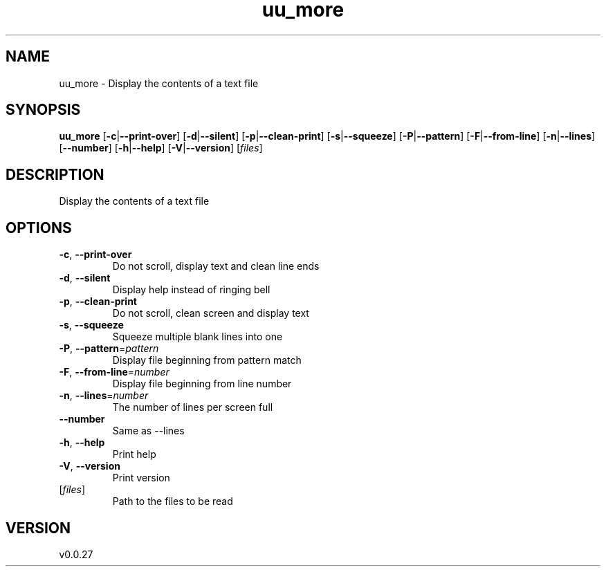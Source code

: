 .ie \n(.g .ds Aq \(aq
.el .ds Aq '
.TH uu_more 1  "uu_more 0.0.27" 
.SH NAME
uu_more \- Display the contents of a text file
.SH SYNOPSIS
\fBuu_more\fR [\fB\-c\fR|\fB\-\-print\-over\fR] [\fB\-d\fR|\fB\-\-silent\fR] [\fB\-p\fR|\fB\-\-clean\-print\fR] [\fB\-s\fR|\fB\-\-squeeze\fR] [\fB\-P\fR|\fB\-\-pattern\fR] [\fB\-F\fR|\fB\-\-from\-line\fR] [\fB\-n\fR|\fB\-\-lines\fR] [\fB\-\-number\fR] [\fB\-h\fR|\fB\-\-help\fR] [\fB\-V\fR|\fB\-\-version\fR] [\fIfiles\fR] 
.SH DESCRIPTION
Display the contents of a text file
.SH OPTIONS
.TP
\fB\-c\fR, \fB\-\-print\-over\fR
Do not scroll, display text and clean line ends
.TP
\fB\-d\fR, \fB\-\-silent\fR
Display help instead of ringing bell
.TP
\fB\-p\fR, \fB\-\-clean\-print\fR
Do not scroll, clean screen and display text
.TP
\fB\-s\fR, \fB\-\-squeeze\fR
Squeeze multiple blank lines into one
.TP
\fB\-P\fR, \fB\-\-pattern\fR=\fIpattern\fR
Display file beginning from pattern match
.TP
\fB\-F\fR, \fB\-\-from\-line\fR=\fInumber\fR
Display file beginning from line number
.TP
\fB\-n\fR, \fB\-\-lines\fR=\fInumber\fR
The number of lines per screen full
.TP
\fB\-\-number\fR
Same as \-\-lines
.TP
\fB\-h\fR, \fB\-\-help\fR
Print help
.TP
\fB\-V\fR, \fB\-\-version\fR
Print version
.TP
[\fIfiles\fR]
Path to the files to be read
.SH VERSION
v0.0.27

